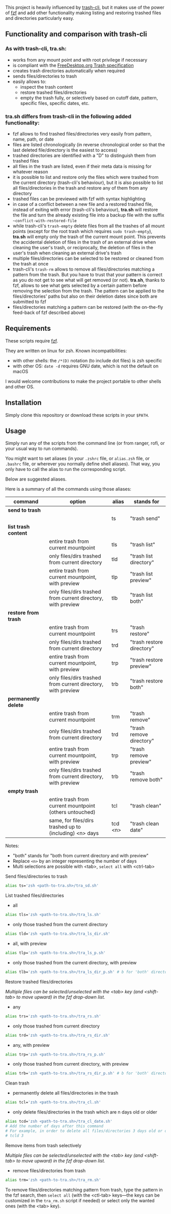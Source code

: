 [[https://user-images.githubusercontent.com/4634851/61600501-ce638580-abe5-11e9-9e7e-8b0ef6e19515.png]]

This project is heavily influenced by [[https://github.com/andreafrancia/trash-cli][trash-cli]], but it makes use of the power of [[https://github.com/junegunn/fzf][fzf]] and add other functionality making listing and restoring trashed files and directories particularly easy.

** Functionality and comparison with trash-cli

*** As with trash-cli, *tra.sh*:

- works from any mount point and with root privilege if necessary
- is compliant with the [[https://specifications.freedesktop.org/trash-spec/trashspec-1.0.html][FreeDesktop.org Trash specification]]
- creates trash directories automatically when required
- sends files/directories to trash
- easily allows to:
   + inspect the trash content
   + restore trashed files/directories
   + empty the trash fully, or selectively based on cutoff date, pattern, specific files, specific dates, etc.

*** *tra.sh* differs from trash-cli in the following added functionality:

- fzf allows to find trashed files/directories very easily from pattern, name, path, or date
- files are listed chronologically (in reverse chronological order so that the last deleted file/directory is the easiest to access)
- trashed directories are identified with a "D" to distinguish them from trashed files
- all files in the trash are listed, even if their meta data is missing for whatever reason
- it is possible to list and restore only the files which were trashed from the current directory (trash-cli's behaviour), but it is also possible to list all files/directories in the trash and restore any of them from any directory
- trashed files can be previewed with fzf with syntax highlighting
- in case of a conflict between a new file and a restored trashed file, instead of exiting with error (trash-cli's behaviour), *tra.sh* will restore the file and turn the already existing file into a backup file with the suffix =~conflict-with-restored-file=
- while trash-cli's ~trash-empty~ delete files from all the trashes of all mount points (except for the root trash which requires ~sudo trash-empty~), *tra.sh* will empty only the trash of the current mount point. This prevents the accidental deletion of files in the trash of an external drive when cleaning the user's trash, or reciprocally, the deletion of files in the user's trash when cleaning an external drive's trash
- multiple files/directories can be selected to be restored or cleaned from the trash at once
- trash-cli's ~trash-rm~ allows to remove all files/directories matching a pattern from the trash. But you have to trust that your pattern is correct as you do not get to see what will get removed (or not). *tra.sh*, thanks to fzf, allows to see what gets selected by a certain pattern before removing the selection from the trash. The pattern can be applied to the files/directories' paths but also on their deletion dates since both are submitted to fzf
- files/directories matching a pattern can be restored (with the on-the-fly feed-back of fzf described above)

** Requirements

These scripts require [[https://github.com/junegunn/fzf][fzf]].

They are written on linux for zsh. Known incompatibilities:
- with other shells: the ~/*(D)~ notation (to include dot files) is zsh specific
- with other OS: ~date -d~ requires GNU date, which is not the default on macOS
I would welcome contributions to make the project portable to other shells and other OS.

** Installation

Simply clone this repository or download these scripts in your ~$PATH~.

** Usage

Simply run any of the scripts from the command line (or from ranger, rofi, or your usual way to run commands).

You might want to set aliases (in your ~.zshrc~ file, or ~alias.zsh~ file, or ~.bashrc~ file, or wherever you normally define shell aliases). That way, you only have to call the alias to run the corresponding script.

Below are suggested aliases.

Here is a summary of all the commands using those aliases:

| command              | option                                                       | alias   | stands for                |
|----------------------+--------------------------------------------------------------+---------+---------------------------|
| *send to trash*      |                                                              |         |                           |
|----------------------+--------------------------------------------------------------+---------+---------------------------|
|                      |                                                              | ts      | "trash send"              |
|----------------------+--------------------------------------------------------------+---------+---------------------------|
| *list trash content* |                                                              |         |                           |
|----------------------+--------------------------------------------------------------+---------+---------------------------|
|                      | entire trash from current mountpoint                         | tls     | "trash list"              |
|                      | only files/dirs trashed from current directory               | tld     | "trash list directory"    |
|                      | entire trash from current mountpoint, with preview           | tlp     | "trash list preview"      |
|                      | only files/dirs trashed from current directory, with preview | tlb     | "trash list both"         |
|----------------------+--------------------------------------------------------------+---------+---------------------------|
| *restore from trash* |                                                              |         |                           |
|----------------------+--------------------------------------------------------------+---------+---------------------------|
|                      | entire trash from current mountpoint                         | trs     | "trash restore"           |
|                      | only files/dirs trashed from current directory               | trd     | "trash restore directory" |
|                      | entire trash from current mountpoint, with preview           | trp     | "trash restore preview"   |
|                      | only files/dirs trashed from current directory, with preview | trb     | "trash restore both"      |
|----------------------+--------------------------------------------------------------+---------+---------------------------|
| *permanently delete* |                                                              |         |                           |
|----------------------+--------------------------------------------------------------+---------+---------------------------|
|                      | entire trash from current mountpoint                         | trm     | "trash remove"            |
|                      | only files/dirs trashed from current directory               | trd     | "trash remove directory"  |
|                      | entire trash from current mountpoint, with preview           | trp     | "trash remove preview"    |
|                      | only files/dirs trashed from current directory, with preview | trb     | "trash remove both"       |
|----------------------+--------------------------------------------------------------+---------+---------------------------|
| *empty trash*        |                                                              |         |                           |
|----------------------+--------------------------------------------------------------+---------+---------------------------|
|                      | entire trash from current mountpoint (others untouched)      | tcl     | "trash clean"             |
|                      | same, for files/dirs trashed up to (including) <n> days      | tcd <n> | "trash clean date"        |

Notes:
- "both" stands for "both from current directory and with preview"
- Replace ~<n>~ by an integer representing the number of days
- Multi selections are possible with <tab>, ~select all~ with <ctrl-tab>

**** Send files/directories to trash

#+BEGIN_src sh
alias ts='zsh <path-to-tra.sh>/tra_sd.sh'
#+END_src

**** List trashed files/directories

- all
#+BEGIN_src sh
alias tls='zsh <path-to-tra.sh>/tra_ls.sh'
#+END_src

- only those trashed from the current directory
#+BEGIN_src sh
alias tld='zsh <path-to-tra.sh>/tra_ls_dir.sh'
#+END_src

- all, with preview
#+BEGIN_src sh
alias tlp='zsh <path-to-tra.sh>/tra_ls_p.sh'
#+END_src

- only those trashed from the current directory, with preview
#+BEGIN_src sh
alias tlb='zsh <path-to-tra.sh>/tra_ls_dir_p.sh' # b for 'both' directory and preview
#+END_src

**** Restore trashed files/directories

/Multiple files can be selected/unselected with the <tab> key (and <shift-tab> to move upward) in the fzf drop-down list./

- any
#+BEGIN_src sh
alias trs='zsh <path-to-tra.sh>/tra_rs.sh'
#+END_src

- only those trashed from current directory
#+BEGIN_src sh
alias trd='zsh <path-to-tra.sh>/tra_rs_dir.sh'
#+END_src

- any, with preview
#+BEGIN_src sh
alias trp='zsh <path-to-tra.sh>/tra_rs_p.sh'
#+END_src

- only those trashed from current directory, with preview
#+BEGIN_src sh
alias trb='zsh <path-to-tra.sh>/tra_rs_dir_p.sh' # b for 'both' directory and preview
#+END_src

**** Clean trash

- permanently delete all files/directories in the trash
#+BEGIN_src sh
alias tcl='zsh <path-to-tra.sh>/tra_cl.sh'
#+END_src

- only delete files/directories in the trash which are n days old or older
#+BEGIN_src sh
alias tcd='zsh <path-to-tra.sh>/tra_cl_date.sh'
# Add the number of days after this command
# For example, in order to delete all files/directories 3 days old or older, type:
# tcld 3
#+END_src

**** Remove items from trash selectively

/Multiple files can be selected/unselected with the <tab> key (and <shift-tab> to move upward) in the fzf drop-down list./

- remove files/directories from trash
#+BEGIN_src sh
alias trm='zsh <path-to-tra.sh>/tra_rm.sh'
#+END_src

To remove files/directories matching pattern from trash, type the pattern in the fzf search, then ~select all~ (with the <ctl-tab> keys—the keys can be customized in the ~tra_rm.sh~ script if needed) or select only the wanted ones (with the <tab> key).
